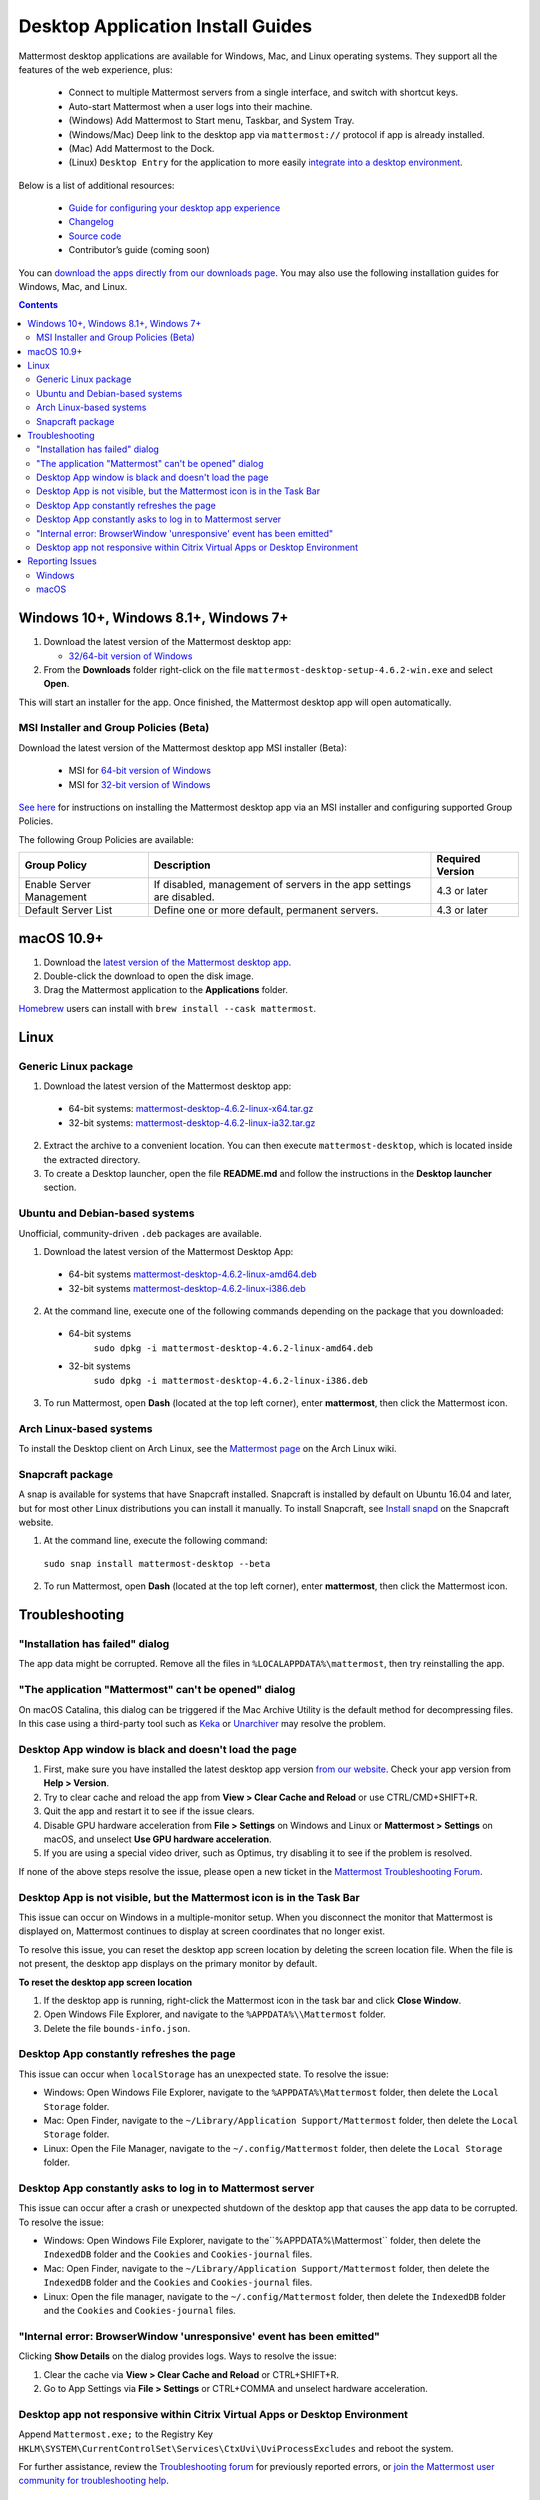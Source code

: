 
Desktop Application Install Guides
===================================

Mattermost desktop applications are available for Windows, Mac, and Linux operating systems. They support all the features of the web experience, plus:

 - Connect to multiple Mattermost servers from a single interface, and switch with shortcut keys.
 - Auto-start Mattermost when a user logs into their machine.
 - (Windows) Add Mattermost to Start menu, Taskbar, and System Tray.
 - (Windows/Mac) Deep link to the desktop app via ``mattermost://`` protocol if app is already installed.
 - (Mac) Add Mattermost to the Dock.
 - (Linux) ``Desktop Entry`` for the application to more easily `integrate into a desktop environment <https://wiki.archlinux.org/index.php/Desktop_entries>`__.

Below is a list of additional resources:

 - `Guide for configuring your desktop app experience <https://docs.mattermost.com/help/apps/desktop-guide.html>`__
 - `Changelog <https://docs.mattermost.com/help/apps/desktop-changelog.html>`__
 - `Source code <https://github.com/mattermost/desktop>`__
 - Contributor’s guide (coming soon)

You can `download the apps directly from our downloads page <https://mattermost.com/download/#mattermostApps>`__. You may also use the following installation guides for Windows, Mac, and Linux.

.. contents::
    :backlinks: top

Windows 10+, Windows 8.1+, Windows 7+
--------------------------------------

1. Download the latest version of the Mattermost desktop app:

   - `32/64-bit version of Windows <https://releases.mattermost.com/desktop/4.6.2/mattermost-desktop-setup-4.6.2-win.exe>`__

2. From the **\Downloads** folder right-click on the file ``mattermost-desktop-setup-4.6.2-win.exe`` and select **Open**.

This will start an installer for the app. Once finished, the Mattermost desktop app will open automatically.

MSI Installer and Group Policies (Beta)
~~~~~~~~~~~~~~~~~~~~~~~~~~~~~~~~~~~~~~~~~

Download the latest version of the Mattermost desktop app MSI installer (Beta):

   - MSI for `64-bit version of Windows <https://releases.mattermost.com/desktop/4.6.2/mattermost-desktop-4.6.2-x64.msi>`__
   - MSI for `32-bit version of Windows <https://releases.mattermost.com/desktop/4.6.2/mattermost-desktop-4.6.2-x86.msi>`__

`See here <https://docs.mattermost.com/install/desktop-msi-gpo.html>`__ for instructions on installing the Mattermost desktop app via an MSI installer and configuring supported Group Policies.

The following Group Policies are available:

+----------------------------+-----------------------------------------------------------------------------+----------------------+
| Group Policy               | Description                                                                 | Required Version     |
+============================+=============================================================================+======================+
| Enable Server Management   | If disabled, management of servers in the app settings are disabled.        | 4.3 or later         |
+----------------------------+-----------------------------------------------------------------------------+----------------------+
| Default Server List        | Define one or more default, permanent servers.                              | 4.3 or later         |
+----------------------------+-----------------------------------------------------------------------------+----------------------+

macOS 10.9+
-------------

1. Download the `latest version of the Mattermost desktop app <https://releases.mattermost.com/desktop/4.6.2/mattermost-desktop-4.6.2-mac.dmg>`__.

2. Double-click the download to open the disk image.

3. Drag the Mattermost application to the **Applications** folder.

`Homebrew <https://brew.sh>`__ users can install with ``brew install --cask mattermost``.

Linux
--------

Generic Linux package
~~~~~~~~~~~~~~~~~~~~~

1. Download the latest version of the Mattermost desktop app:

 - 64-bit systems: `mattermost-desktop-4.6.2-linux-x64.tar.gz <https://releases.mattermost.com/desktop/4.6.2/mattermost-desktop-4.6.2-linux-x64.tar.gz>`__
 - 32-bit systems: `mattermost-desktop-4.6.2-linux-ia32.tar.gz <https://releases.mattermost.com/desktop/4.6.2/mattermost-desktop-4.6.2-linux-ia32.tar.gz>`__

2. Extract the archive to a convenient location. You can then execute ``mattermost-desktop``, which is located inside the extracted directory.

3. To create a Desktop launcher, open the file **README.md** and follow the instructions in the **Desktop launcher** section.

Ubuntu and Debian-based systems
~~~~~~~~~~~~~~~~~~~~~~~~~~~~~~~

Unofficial, community-driven ``.deb`` packages are available.

1. Download the latest version of the Mattermost Desktop App:

 - 64-bit systems
   `mattermost-desktop-4.6.2-linux-amd64.deb <https://releases.mattermost.com/desktop/4.6.2/mattermost-desktop-4.6.2-linux-amd64.deb>`__
 - 32-bit systems
   `mattermost-desktop-4.6.2-linux-i386.deb <https://releases.mattermost.com/desktop/4.6.2/mattermost-desktop-4.6.2-linux-i386.deb>`__

2. At the command line, execute one of the following commands depending on the package that you downloaded:

 - 64-bit systems
    ``sudo dpkg -i mattermost-desktop-4.6.2-linux-amd64.deb``
 - 32-bit systems
    ``sudo dpkg -i mattermost-desktop-4.6.2-linux-i386.deb``

3. To run Mattermost, open **Dash** (located at the top left corner), enter **mattermost**, then click the Mattermost icon.

Arch Linux-based systems
~~~~~~~~~~~~~~~~~~~~~~~~

To install the Desktop client on Arch Linux, see the `Mattermost page <https://wiki.archlinux.org/index.php/Mattermost>`__ on the Arch Linux wiki.

Snapcraft package
~~~~~~~~~~~~~~~~~

A snap is available for systems that have Snapcraft installed. Snapcraft is installed by default on Ubuntu 16.04 and later, but for most other Linux distributions you can install it manually. To install Snapcraft, see `Install snapd <https://snapcraft.io/docs/core/install>`__ on the Snapcraft website.

1. At the command line, execute the following command:

  ``sudo snap install mattermost-desktop --beta``

2. To run Mattermost, open **Dash** (located at the top left corner), enter **mattermost**, then click the Mattermost icon.

Troubleshooting
-----------------

"Installation has failed" dialog
~~~~~~~~~~~~~~~~~~~~~~~~~~~~~~~~~~

The app data might be corrupted. Remove all the files in ``%LOCALAPPDATA%\mattermost``, then try reinstalling the app.
    
"The application "Mattermost" can't be opened" dialog
~~~~~~~~~~~~~~~~~~~~~~~~~~~~~~~~~~~~~~~~~~~~~~~~~~~~~~~

On macOS Catalina, this dialog can be triggered if the Mac Archive Utility is the default method for decompressing files. In this case using a third-party tool such as `Keka <https://www.keka.io>`_ or `Unarchiver <https://macpaw.com/the-unarchiver>`_ may resolve the problem.

Desktop App window is black and doesn't load the page
~~~~~~~~~~~~~~~~~~~~~~~~~~~~~~~~~~~~~~~~~~~~~~~~~~~~~~~

1. First, make sure you have installed the latest desktop app version `from our website <https://mattermost.com/download/#mattermostApps>`__. Check your app version from **Help > Version**.
2. Try to clear cache and reload the app from **View > Clear Cache and Reload** or use CTRL/CMD+SHIFT+R.
3. Quit the app and restart it to see if the issue clears.
4. Disable GPU hardware acceleration from **File > Settings** on Windows and Linux or **Mattermost > Settings** on macOS, and unselect **Use GPU hardware acceleration**.
5. If you are using a special video driver, such as Optimus, try disabling it to see if the problem is resolved.

If none of the above steps resolve the issue, please open a new ticket in the `Mattermost Troubleshooting Forum <https://forum.mattermost.org/t/how-to-use-the-troubleshooting-forum/150>`__.

Desktop App is not visible, but the Mattermost icon is in the Task Bar
~~~~~~~~~~~~~~~~~~~~~~~~~~~~~~~~~~~~~~~~~~~~~~~~~~~~~~~~~~~~~~~~~~~~~~

This issue can occur on Windows in a multiple-monitor setup. When you disconnect the monitor that Mattermost is displayed on, Mattermost continues to display at screen coordinates that no longer exist.

To resolve this issue, you can reset the desktop app screen location by deleting the screen location file. When the file is not present, the desktop app displays on the primary monitor by default.

**To reset the desktop app screen location**

1. If the desktop app is running, right-click the Mattermost icon in the task bar and click **Close Window**.
2. Open Windows File Explorer, and navigate to the ``%APPDATA%\\Mattermost`` folder.
3. Delete the file ``bounds-info.json``.

Desktop App constantly refreshes the page
~~~~~~~~~~~~~~~~~~~~~~~~~~~~~~~~~~~~~~~~~~

This issue can occur when ``localStorage`` has an unexpected state. To resolve the issue:

- Windows: Open Windows File Explorer, navigate to the ``%APPDATA%\Mattermost`` folder, then delete the ``Local Storage`` folder.
- Mac: Open Finder, navigate to the ``~/Library/Application Support/Mattermost`` folder, then delete the ``Local Storage`` folder.
- Linux: Open the File Manager, navigate to the ``~/.config/Mattermost`` folder, then delete the ``Local Storage`` folder.
      
Desktop App constantly asks to log in to Mattermost server
~~~~~~~~~~~~~~~~~~~~~~~~~~~~~~~~~~~~~~~~~~~~~~~~~~~~~~~~~~

This issue can occur after a crash or unexpected shutdown of the desktop app that causes the app data to be corrupted. To resolve the issue:

- Windows: Open Windows File Explorer, navigate to the``%APPDATA%\\Mattermost`` folder, then delete the ``IndexedDB`` folder and the ``Cookies`` and ``Cookies-journal`` files.
- Mac: Open Finder, navigate to the ``~/Library/Application Support/Mattermost`` folder, then delete the ``IndexedDB`` folder and the ``Cookies`` and ``Cookies-journal`` files.
- Linux: Open the file manager, navigate to the ``~/.config/Mattermost`` folder, then delete the ``IndexedDB`` folder and the ``Cookies`` and ``Cookies-journal`` files.

"Internal error: BrowserWindow 'unresponsive' event has been emitted"
~~~~~~~~~~~~~~~~~~~~~~~~~~~~~~~~~~~~~~~~~~~~~~~~~~~~~~~~~~~~~~~~~~~~

Clicking **Show Details** on the dialog provides logs. Ways to resolve the issue:

1. Clear the cache via **View > Clear Cache and Reload** or CTRL+SHIFT+R.
2. Go to App Settings via **File > Settings** or CTRL+COMMA  and unselect hardware acceleration.
  
Desktop app not responsive within Citrix Virtual Apps or Desktop Environment
~~~~~~~~~~~~~~~~~~~~~~~~~~~~~~~~~~~~~~~~~~~~~~~~~~~~~~~~~~~~~~~~~~~~~~~~~~~~

Append ``Mattermost.exe;`` to the Registry Key ``HKLM\SYSTEM\CurrentControlSet\Services\CtxUvi\UviProcessExcludes`` and reboot the system.

For further assistance, review the `Troubleshooting forum <https://forum.mattermost.org/c/trouble-shoot>`__ for previously reported errors, or `join the Mattermost user community for troubleshooting help <https://mattermost.com/pl/default-ask-mattermost-community/>`_.

Reporting Issues
-----------------

When reporting bugs found in the Mattermost desktop app, it is helpful to include the contents of the Developer Tools Console along with `the information on this page <https://docs.mattermost.com/process/support.html#general-questions-for-any-issues>`__. To access the Developer Tools Console, follow these instructions:

1. In the menu bar, go to **View > Toggle Developer Tools**.
2. Select the **Console** tab.
3. Right-click the log window and select **Save As**.
4. Save the file and then send it along with a description of your issue.
5. Go to **View > Toggle Developer Tools** to disable the Developer Tools.

You can open an additional set of developer tools for each server you have added to the desktop app. The tools can be opened by pasting this command in the Developer Tools Console you opened with the steps described above:

``document.getElementsByTagName("webview")[0].openDevTools();`` 

Note that if you have more than one server added to the desktop client, you need to change the 0 to the number corresponding to the server you want to open in the Developer Tools Console, starting with 0 from the left.

Windows
~~~~~~~

.. raw:: html

  <iframe width="560" height="315" src="https://www.youtube.com/embed/jnutU-g2QA8" frameborder="0" allow="autoplay; encrypted-media" allowfullscreen></iframe>

macOS
~~~~~

.. raw:: html

  <iframe width="560" height="315" src="https://www.youtube.com/embed/avKDRodDS3s" frameborder="0" allow="autoplay; encrypted-media" allowfullscreen></iframe>

To submit an improvement or correction to this documentation, click **Edit** at the top of this page.
